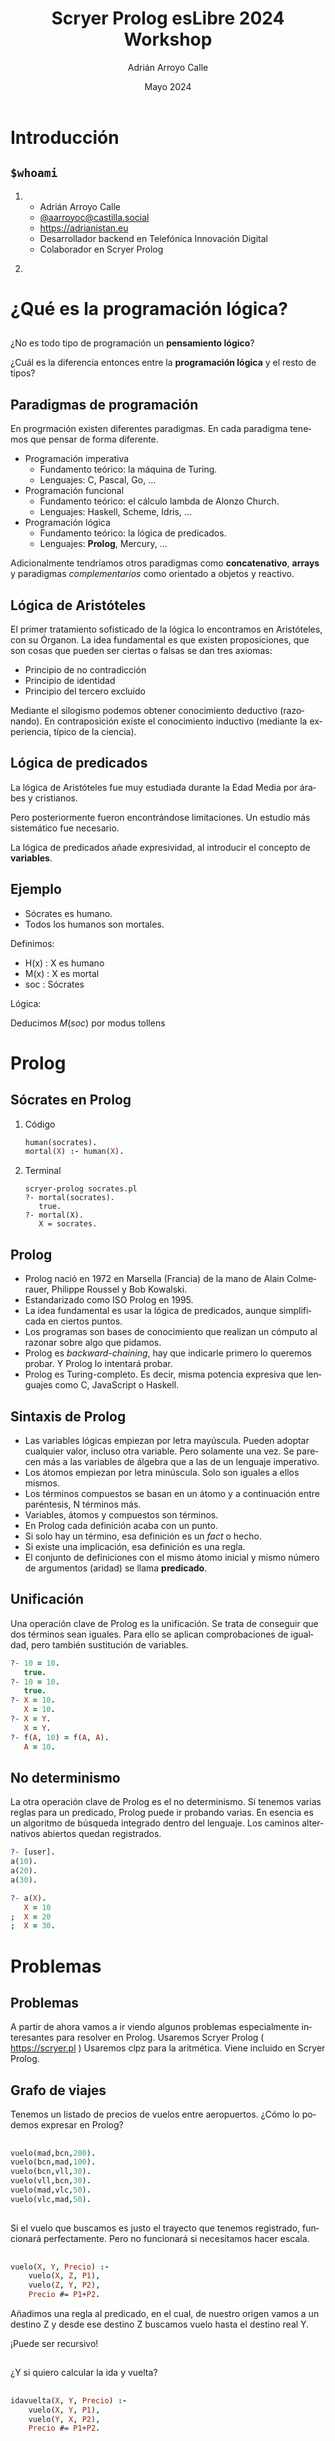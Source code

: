 #+TITLE: Scryer Prolog esLibre 2024 Workshop
#+AUTHOR: Adrián Arroyo Calle
#+EMAIL: adrian.arroyo.calle@uva.es
#+DATE: Mayo 2024
#+LANGUAGE: es
#+OPTIONS:   H:2 num:t toc:t \n:nil @:t ::t |:t ^:t -:t f:t *:t <:t
#+OPTIONS:   TeX:t LaTeX:t skip:nil d:nil todo:t pri:nil tags:not-in-toc
#+startup: beamer
#+LaTeX_CLASS: beamer
#+LaTeX_CLASS_OPTIONS: [bigger]
#+COLUMNS: %40ITEM %10BEAMER_env(Env) %9BEAMER_envargs(Env Args) %4BEAMER_col(Col) %10BEAMER_extra(Extra)
#+latex_header: \mode<beamer>{\usetheme{JuanLesPins}}

* Introducción

** ~$whoami~

*** 
:PROPERTIES:
:BEAMER_col: 0.6
:END:
- Adrián Arroyo Calle
- [[https://castilla.social/@aarroyoc][@aarroyoc@castilla.social]]
- [[https://adrianistan.eu][https://adrianistan.eu]]
- Desarrollador backend en Telefónica Innovación Digital
- Colaborador en Scryer Prolog

*** 
:PROPERTIES:
:BEAMER_col: 0.4
:END:
#+ATTR_LaTeX: :width \textwidth
[[file:Adrian.jpg]]

* ¿Qué es la programación lógica?

** 
¿No es todo tipo de programación un *pensamiento lógico*?

¿Cuál es la diferencia entonces entre la *programación lógica* y el resto de tipos?

** Paradigmas de programación

En progrmación existen diferentes paradigmas. En cada paradigma tenemos que pensar de forma diferente.

- Programación imperativa
  - Fundamento teórico: la máquina de Turing.
  - Lenguajes: C, Pascal, Go, ...
- Programación funcional
  - Fundamento teórico: el cálculo lambda de Alonzo Church.
  - Lenguajes: Haskell, Scheme, Idris, ...
- Programación lógica
  - Fundamento teórico: la lógica de predicados.
  - Lenguajes: *Prolog*, Mercury, ...

Adicionalmente tendríamos otros paradigmas como *concatenativo*, *arrays* y paradigmas /complementarios/ como
orientado a objetos y reactivo.

** Lógica de Aristóteles

El primer tratamiento sofisticado de la lógica lo encontramos en Aristóteles, con su Órganon.
La idea fundamental es que existen proposiciones, que son cosas que pueden ser ciertas o falsas se dan tres axiomas:
- Principio de no contradicción
- Principio de identidad
- Principio del tercero excluido

Mediante el silogismo podemos obtener conocimiento deductivo (razonando). En contraposición existe el conocimiento
inductivo (mediante la experiencia, típico de la ciencia).

** Lógica de predicados

La lógica de Aristóteles fue muy estudiada durante la Edad Media por árabes y cristianos.

Pero posteriormente fueron encontrándose limitaciones. Un estudio más sistemático fue necesario.

La lógica de predicados añade expresividad, al introducir el concepto de *variables*.

** Ejemplo

- Sócrates es humano.
- Todos los humanos son mortales.

Definimos:
- H(x) : X es humano
- M(x) : X es mortal
- soc : Sócrates

Lógica:

\begin{equation}
H(soc)
\end{equation}
\begin{equation}
\forall x \, H(x) \implies M(x)
\end{equation}

Deducimos $M(soc)$ por modus tollens

* Prolog

** Sócrates en Prolog

*** Código
#+begin_src prolog
human(socrates).
mortal(X) :- human(X).
#+end_src

*** Terminal

#+begin_src shell
  scryer-prolog socrates.pl
  ?- mortal(socrates).
     true.
  ?- mortal(X).
     X = socrates.
#+end_src

** Prolog

- Prolog nació en 1972 en Marsella (Francia) de la mano de Alain Colmerauer, Philippe Roussel y Bob Kowalski.
- Estandarizado como ISO Prolog en 1995.
- La idea fundamental es usar la lógica de predicados, aunque simplificada en ciertos puntos.
- Los programas son bases de conocimiento que realizan un cómputo al razonar sobre algo que pidamos.
- Prolog es /backward-chaining/, hay que indicarle primero lo queremos probar. Y Prolog lo intentará probar.
- Prolog es Turing-completo. Es decir, misma potencia expresiva que lenguajes como C, JavaScript o Haskell.

** Sintaxis de Prolog
# Explicar esto con ejemplos interactivos

- Las variables lógicas empiezan por letra mayúscula. Pueden adoptar cualquier valor, incluso otra variable.
  Pero solamente una vez. Se parecen más a las variables de álgebra que a las de un lenguaje imperativo.
- Los átomos empiezan por letra minúscula. Solo son iguales a ellos mismos.
- Los términos compuestos se basan en un átomo y a continuación entre paréntesis, N términos más.
- Variables, átomos y compuestos son términos.
- En Prolog cada definición acaba con un punto.
- Si solo hay un término, esa definición es un /fact/ o hecho.
- Si existe una implicación, esa definición es una regla.
- El conjunto de definiciones con el mismo átomo inicial y mismo número de argumentos (aridad) se llama *predicado*.
  
** Unificación

Una operación clave de Prolog es la unificación. Se trata de conseguir que dos términos sean iguales.
Para ello se aplican comprobaciones de igualdad, pero también sustitución de variables.

#+begin_src prolog
?- 10 = 10.
   true.
?- 10 = 10.
   true.
?- X = 10.
   X = 10.
?- X = Y.
   X = Y.
?- f(A, 10) = f(A, A).
   A = 10.
#+end_src

** No determinismo

La otra operación clave de Prolog es el no determinismo. Si tenemos varias reglas para un predicado, Prolog puede ir probando varias.
En esencia es un algoritmo de búsqueda integrado dentro del lenguaje. Los caminos alternativos abiertos quedan registrados. 

#+begin_src prolog
?- [user].
a(10).
a(20).
a(30).

?- a(X).
   X = 10
;  X = 20
;  X = 30.
#+end_src
   
* Problemas

** Problemas

A partir de ahora vamos a ir viendo algunos problemas especialmente interesantes para resolver en Prolog.
Usaremos Scryer Prolog ( https://scryer.pl )
Usaremos clpz para la aritmética. Viene incluido en Scryer Prolog.

** Grafo de viajes

Tenemos un listado de precios de vuelos entre aeropuertos. ¿Cómo lo podemos expresar en Prolog?

** 

#+begin_src prolog
vuelo(mad,bcn,200).
vuelo(bcn,mad,100).
vuelo(bcn,vll,30).
vuelo(vll,bcn,30).
vuelo(mad,vlc,50).
vuelo(vlc,mad,50).
#+end_src

** 

Si el vuelo que buscamos es justo el trayecto que tenemos registrado, funcionará perfectamente.
Pero no funcionará si necesitamos hacer escala.

**  

#+begin_src prolog
vuelo(X, Y, Precio) :-
    vuelo(X, Z, P1),
    vuelo(Z, Y, P2),
    Precio #= P1+P2.
#+end_src

Añadimos una regla al predicado, en el cual, de nuestro origen vamos a un destino Z y desde ese destino Z buscamos vuelo hasta el destino real Y.

¡Puede ser recursivo!

**  

¿Y si quiero calcular la ida y vuelta?

** 

#+begin_src prolog
idavuelta(X, Y, Precio) :-
    vuelo(X, Y, P1),
    vuelo(Y, X, P2),
    Precio #= P1+P2.
#+end_src

** Zebra

** Buscaminas

** Sudoku

** Soccerdoku
